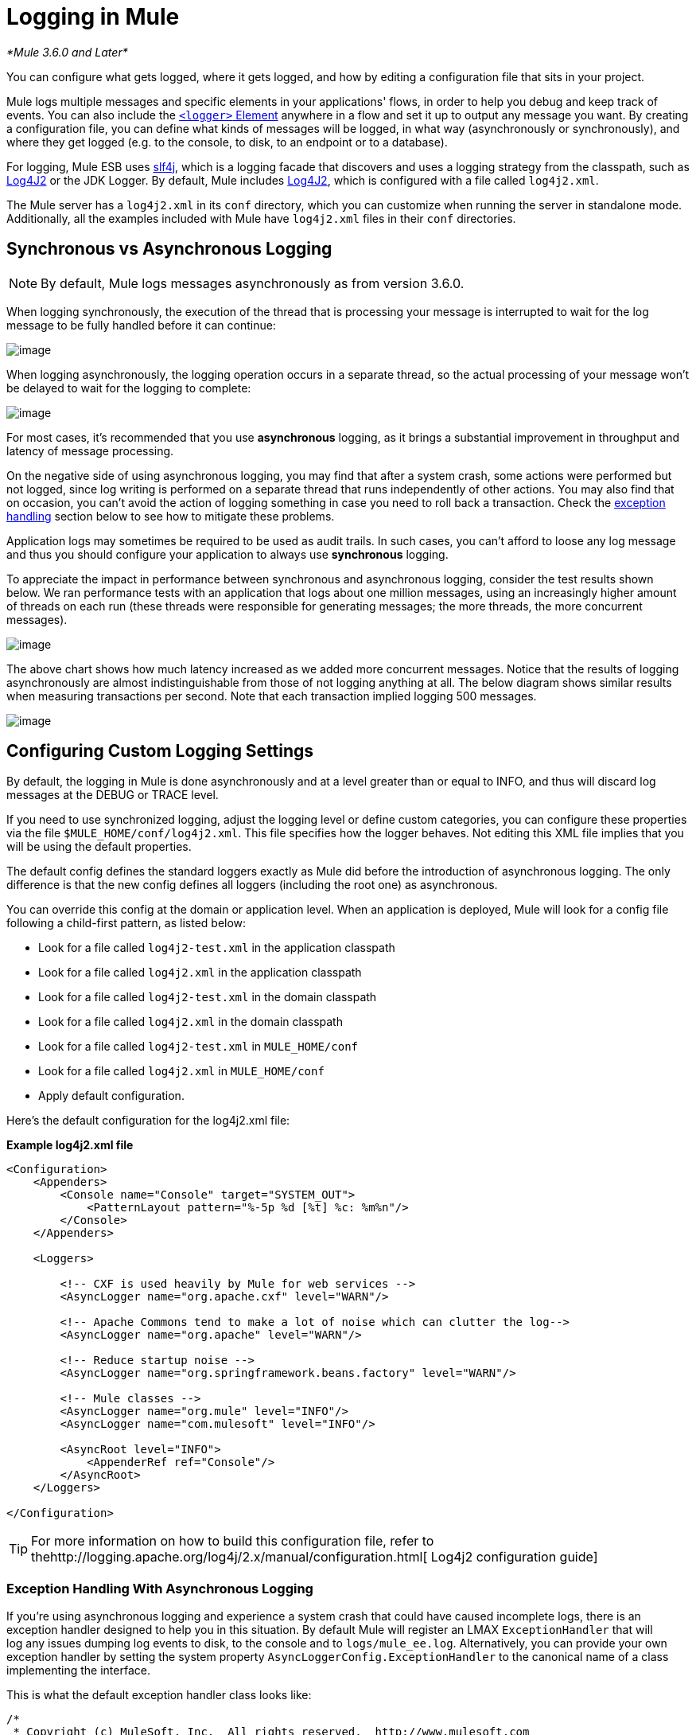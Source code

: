 = Logging in Mule

_*Mule 3.6.0 and Later*_

You can configure what gets logged, where it gets logged, and how by editing a configuration file that sits in your project.

Mule logs multiple messages and specific elements in your applications' flows, in order to help you debug and keep track of events. You can also include the link:/documentation/display/current/Logger+Component+Reference[`<logger>` Element] anywhere in a flow and set it up to output any message you want. By creating a configuration file, you can define what kinds of messages will be logged, in what way (asynchronously or synchronously), and where they get logged (e.g. to the console, to disk, to an endpoint or to a database).

For logging, Mule ESB uses http://www.slf4j.org/[slf4j], which is a logging facade that discovers and uses a logging strategy from the classpath, such as http://logging.apache.org/log4j/2.x/[Log4J2] or the JDK Logger. By default, Mule includes http://logging.apache.org/log4j/2.x/[Log4J2], which is configured with a file called `log4j2.xml`.

The Mule server has a `log4j2.xml` in its `conf` directory, which you can customize when running the server in standalone mode. Additionally, all the examples included with Mule have `log4j2.xml` files in their `conf` directories.

== Synchronous vs Asynchronous Logging

[NOTE]
By default, Mule logs messages asynchronously as from version 3.6.0.

When logging synchronously, the execution of the thread that is processing your message is interrupted to wait for the log message to be fully handled before it can continue:

image:/documentation/download/attachments/123338940/logger+synch.jpg?version=1&modificationDate=1421760284798[image]

When logging asynchronously, the logging operation occurs in a separate thread, so the actual processing of your message won't be delayed to wait for the logging to complete:

image:/documentation/download/attachments/123338940/logger+asynch+alternativo.jpg?version=1&modificationDate=1421760284779[image]

For most cases, it's recommended that you use *asynchronous* logging, as it brings a substantial improvement in throughput and latency of message processing.

On the negative side of using asynchronous logging, you may find that after a system crash, some actions were performed but not logged, since log writing is performed on a separate thread that runs independently of other actions. You may also find that on occasion, you can't avoid the action of logging something in case you need to roll back a transaction. Check the link:#LogginginMule-exceptions[exception handling] section below to see how to mitigate these problems.

Application logs may sometimes be required to be used as audit trails. In such cases, you can’t afford to loose any log message and thus you should configure your application to always use *synchronous* logging.

To appreciate the impact in performance between synchronous and asynchronous logging, consider the test results shown below. We ran performance tests with an application that logs about one million messages, using an increasingly higher amount of threads on each run (these threads were responsible for generating messages; the more threads, the more concurrent messages).

image:/documentation/download/attachments/123338944/Screen+Shot+2014-10-09+at+11.32.14.png?version=1&modificationDate=1421760359807[image]

The above chart shows how much latency increased as we added more concurrent messages. Notice that the results of logging asynchronously are almost indistinguishable from those of not logging anything at all. The below diagram shows similar results when measuring transactions per second. Note that each transaction implied logging 500 messages.

image:/documentation/download/attachments/123338944/Screen+Shot+2014-10-09+at+11.31.55.png?version=1&modificationDate=1421760359780[image]

== Configuring Custom Logging Settings

By default, the logging in Mule is done asynchronously and at a level greater than or equal to INFO, and thus will discard log messages at the DEBUG or TRACE level.

If you need to use synchronized logging, adjust the logging level or define custom categories, you can configure these properties via the file `$MULE_HOME/conf/log4j2.xml`. This file specifies how the logger behaves. Not editing this XML file implies that you will be using the default properties.

The default config defines the standard loggers exactly as Mule did before the introduction of asynchronous logging. The only difference is that the new config defines all loggers (including the root one) as asynchronous.

You can override this config at the domain or application level. When an application is deployed, Mule will look for a config file following a child-first pattern, as listed below:

* Look for a file called `log4j2-test.xml` in the application classpath
* Look for a file called `log4j2.xml` in the application classpath
* Look for a file called `log4j2-test.xml` in the domain classpath
* Look for a file called `log4j2.xml` in the domain classpath
* Look for a file called `log4j2-test.xml` in `MULE_HOME/conf`
* Look for a file called `log4j2.xml` in `MULE_HOME/conf`
* Apply default configuration.

Here’s the default configuration for the log4j2.xml file:

*Example log4j2.xml file*

[source]
----
<Configuration>
    <Appenders>
        <Console name="Console" target="SYSTEM_OUT">
            <PatternLayout pattern="%-5p %d [%t] %c: %m%n"/>
        </Console>
    </Appenders>

    <Loggers>

        <!-- CXF is used heavily by Mule for web services -->
        <AsyncLogger name="org.apache.cxf" level="WARN"/>

        <!-- Apache Commons tend to make a lot of noise which can clutter the log-->
        <AsyncLogger name="org.apache" level="WARN"/>

        <!-- Reduce startup noise -->
        <AsyncLogger name="org.springframework.beans.factory" level="WARN"/>

        <!-- Mule classes -->
        <AsyncLogger name="org.mule" level="INFO"/>
        <AsyncLogger name="com.mulesoft" level="INFO"/>

        <AsyncRoot level="INFO">
            <AppenderRef ref="Console"/>
        </AsyncRoot>
    </Loggers>

</Configuration>
----

[TIP]
For more information on how to build this configuration file, refer to thehttp://logging.apache.org/log4j/2.x/manual/configuration.html[ Log4j2 configuration guide] +

=== Exception Handling With Asynchronous Logging

If you're using asynchronous logging and experience a system crash that could have caused incomplete logs, there is an exception handler designed to help you in this situation. By default Mule will register an LMAX `ExceptionHandler` that will log any issues dumping log events to disk, to the console and to `logs/mule_ee.log`. Alternatively, you can provide your own exception handler by setting the system property `AsyncLoggerConfig.ExceptionHandler` to the canonical name of a class implementing the interface.

This is what the default exception handler class looks like:

[source]
----
/*
 * Copyright (c) MuleSoft, Inc.  All rights reserved.  http://www.mulesoft.com
 * The software in this package is published under the terms of the CPAL v1.0
 * license, a copy of which has been included with this distribution in the
 * LICENSE.txt file.
 */
package org.mule.module.launcher.log4j2;

import com.lmax.disruptor.ExceptionHandler;

import org.apache.logging.log4j.status.StatusLogger;

/**
 * Implementation of {@link com.lmax.disruptor.ExceptionHandler} to be used
 * when async loggers fail to log their messages. It will log this event
 * using the {@link org.apache.logging.log4j.status.StatusLogger}
 *
 * @since 3.6.0
 */
public class AsyncLoggerExceptionHandler implements ExceptionHandler
{

    private static final StatusLogger logger = StatusLogger.getLogger();

    @Override
    public void handleEventException(Throwable ex, long sequence, Object event)
    {
        logger.error("Failed to asynchronously log message: " + event, ex);
    }

    @Override
    public void handleOnStartException(Throwable ex)
    {
        logger.error("Failed to start asynchronous logger", ex);
    }

    @Override
    public void handleOnShutdownException(Throwable ex)
    {
        logger.error("Failed to stop asynchronous logger", ex);
    }
}
----

Unfortunately, this is not a full solution, as ultimately there is a performance-reliability trade-off between asynchronous and synchronous logging. If the risk of loosing these log messages is a serious issue, then you have no choice but to configure your loggers to be synchronous. Notice that you’re not forced to choose between making all logging synchronous or all asynchronous, you can have a mix of both.

=== Compatibility Considerations

As from Mule runtime 3.6.0, Log4j1 has been replaced by Log4j2 as the backend tool for managing logging. This implies some backwards compatibility issues as the necessary configuration files in this new framework are different. Log4j2 allows for asynchronous logging, which wasn't previously available; Mule now implements asynchronous logging by default, as it implies a very substantial improvement in performance. Although Mule has a policy of not breaking backwards compatibility on minor releases, the extent of the improvement in performance brought by this change outweighed any inconveniences by far, and made it worthwhile to implement the change.

Migrated applications from versions of Mule that are older than 3.6.0 but use the default logging settings won't experience any issues and will keep working as normal (except that logging will be asynchronous). For applications that are older than 3.6.0 and do include a custom logging configuration file – both with .xml and .properties extensions – this file won't be recognized anymore; in these cases, logging will be managed according to the default settings.

[TIP]
If you have issues updating your configuration files, please find more information on thehttp://logging.apache.org/log4j/2.x/manual/configuration.html[ Log4j2 configuration guide] or contact our support.

It's highly encouraged that you implement slf4j as your logging mechanism, as the Mule project is standardized on the use of _slf4j 1.7.7_ .  Nevertheless, other APIs are also supported, and slf4j bridges are included in the Mule distribution to make sure that regardless of the framework you choose, log4j2 ends up handling every log event with a centralized configuration. In such a case, you must make sure not to package any logging library on your applications/extensions to avoid classpath issues between such libraries and the bridge that link to slf4j.

=== Configuration Reloading

By default, Mule will poll modified config files every 60 seconds to check for changes. If any of those files have changed, the logger config will be modified on the fly. You can customize this interval by setting the `monitorInterval` attribute in the root element (check http://logging.apache.org/log4j/2.x/manual/[log4j2 manual] for further reference).

=== Making the HTTP Connector More Verbose

To debug projects that use the new link:/documentation/display/current/HTTP+Connector[HTTP Connector] you may find it useful to make the logging more verbose than usual and track all of the behavior of both the `http-listener` and `http-request` connectors on your project. To activate this mode, you must make the following addition to your log4j2 configuration file:

[source]
----
<AsyncLogger name="org.glassfish.grizzly" level="DEBUG"/>
<AsyncLogger name="org.asynchttpclient" level="DEBUG"/>
----

=== Controlling Logging from JMX

You can expose a manager's logging configuration over JMX by configuring a Log4J2 Jmx agent in your Mule configuration file. See link:/documentation/display/current/JMX+Management#JMXManagement-JmxManagement-Log4JAgent[JMX Management] for more information.

== Troubleshooting Logging

=== I don't see any logging output

A `log4j2.xml` file must be at the root of your classpath. For more information about configuring Log4J2, see their http://logging.apache.org/log4j/2.x/[website].

=== I reconfigured Log4J2, but nothing happened

This happens because there is another `log4j2.xml` file on your classpath that is getting picked up before your modified one. To find out which configuration file Log4J2 is using, add the following switch when starting Mule (or container startup script if you are embedding Mule):

----
-M-Dlog4j.debug=true
----

This parameter will write the Log4J2 startup information, including the location of the configuration file being used, to `stdout`. You must remove that configuration file before your modified configuration will work.
